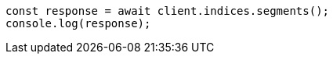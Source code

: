 // This file is autogenerated, DO NOT EDIT
// Use `node scripts/generate-docs-examples.js` to generate the docs examples

[source, js]
----
const response = await client.indices.segments();
console.log(response);
----
